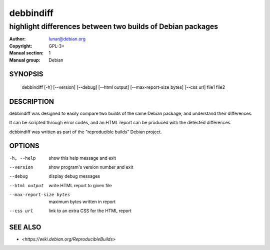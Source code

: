 ============
 debbindiff
============

-----------------------------------------------------------
highlight differences between two builds of Debian packages
-----------------------------------------------------------

:Author: lunar@debian.org
:Copyright: GPL-3+
:Manual section: 1
:Manual group: Debian

SYNOPSIS
========

  debbindiff [-h] [--version] [--debug] [--html output] [--max-report-size bytes] [--css url] file1 file2

DESCRIPTION
===========

debbindiff was designed to easily compare two builds of the same Debian
package, and understand their differences.

It can be scripted through error codes, and an HTML report can be produced
with the detected differences.

debbindiff was written as part of the “reproducible builds” Debian
project.

OPTIONS
=======

-h, --help               show this help message and exit
--version                show program's version number and exit
--debug                  display debug messages
--html output            write HTML report to given file
--max-report-size bytes  maximum bytes written in report
--css url                link to an extra CSS for the HTML report

SEE ALSO
========

* `<https://wiki.debian.org/ReproducibleBuilds>`
